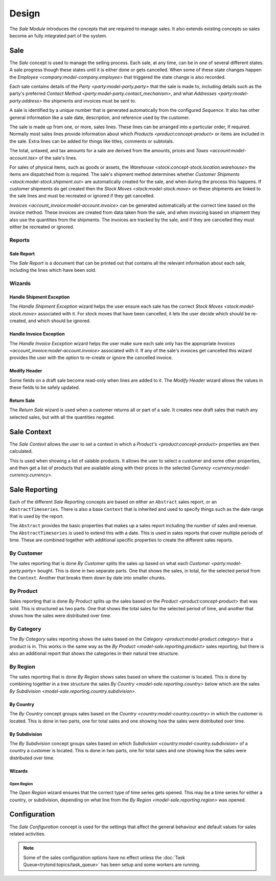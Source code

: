 ******
Design
******

The *Sale Module* introduces the concepts that are required to manage sales.
It also extends existing concepts so sales become an fully integrated part of
the system.

.. _model-sale.sale:

Sale
====

The *Sale* concept is used to manage the selling process.
Each sale, at any time, can be in one of several different states.
A sale progress though these states until it is either done or gets cancelled.
When some of these state changes happen the
`Employee <company:model-company.employee>` that triggered the state change
is also recorded.

Each sale contains details of the `Party <party:model-party.party>` that the
sale is made to, including details such as the party's preferred
`Contact Method <party:model-party.contact_mechanism>`, and what
`Addresses <party:model-party.address>` the shipments and invoices must be
sent to.

A sale is identified by a unique number that is generated automatically from
the configured *Sequence*.
It also has other general information like a sale date, description, and
reference used by the customer.

The sale is made up from one, or more, sales lines.
These lines can be arranged into a particular order, if required.
Normally most sales lines provide information about which
`Products <product:concept-product>` or items are included in the sale.
Extra lines can be added for things like titles, comments or subtotals.

The total, untaxed, and tax amounts for a sale are derived from the amounts,
prices and `Taxes <account:model-account.tax>` of the sale's lines.

For sales of physical items, such as goods or assets, the
`Warehouse <stock:concept-stock.location.warehouse>` the items are dispatched
from is required.
The sale's shipment method determines whether
`Customer Shipments <stock:model-stock.shipment.out>` are automatically created
for the sale, and when during the process this happens.
If customer shipments do get created then the
`Stock Moves <stock:model-stock.move>` on these shipments are linked to the
sale lines and must be recreated or ignored if they get cancelled.

`Invoices <account_invoice:model-account.invoice>` can be generated
automatically at the correct time based on the invoice method.
These invoices are created from data taken from the sale, and when invoicing
based on shipment they also use the quantities from the shipments.
The invoices are tracked by the sale, and if they are cancelled they must
either be recreated or ignored.

.. seealso::

   Sales are found by opening the main menu item:

      |Sales --> Sales|__

      .. |Sales --> Sales| replace:: :menuselection:`Sales --> Sales`
      __ https://demo.tryton.org/model/sale.sale

Reports
-------

.. _report-sale.sale:

Sale Report
^^^^^^^^^^^

The *Sale Report* is a document that can be printed out that contains all the
relevant information about each sale, including the lines which have been
sold.

Wizards
-------

.. _wizard-sale.handle.shipment.exception:

Handle Shipment Exception
^^^^^^^^^^^^^^^^^^^^^^^^^

The *Handle Shipment Exception* wizard helps the user ensure each sale
has the correct `Stock Moves <stock:model-stock.move>` associated with it.
For stock moves that have been cancelled, it lets the user decide which
should be re-created, and which should be ignored.

.. _wizard-sale.handle.invoice.exception:

Handle Invoice Exception
^^^^^^^^^^^^^^^^^^^^^^^^^

The *Handle Invoice Exception* wizard helps the user make sure each sale
only has the appropriate `Invoices <account_invoice:model-account.invoice>`
associated with it.
If any of the sale's invoices get cancelled this wizard provides the user
with the option to re-create or ignore the cancelled invoice.

.. _wizard-sale.modify_header:

Modify Header
^^^^^^^^^^^^^

Some fields on a draft sale become read-only when lines are added to it.
The *Modify Header* wizard allows the values in these fields to be safely
updated.

.. _wizard-sale.return_sale:

Return Sale
^^^^^^^^^^^

The *Return Sale* wizard is used when a customer returns all or part of a sale.
It creates new draft sales that match any selected sales, but with all the
quantities negated.

.. _model-product.sale.context:

Sale Context
============

The *Sale Context* allows the user to set a context in which a
`Product's <product:concept-product>` properties are then calculated.

This is used when showing a list of salable products.
It allows the user to select a customer and some other properties,
and then get a list of products that are available along with their prices
in the selected `Currency <currency:model-currency.currency>`.

.. seealso::

   The Sale Context is used to provide context in the main menu item:

      |Sales --> Salable Products|__

      .. |Sales --> Salable Products| replace:: :menuselection:`Sales --> Salable Products`
      __ https://demo.tryton.org/model/product.product;context_model=product.sale.context

.. _concept-sale.reporting:

Sale Reporting
==============

Each of the different *Sale Reporting* concepts are based on either an
``Abstract`` sales report, or an ``AbstractTimeseries``.
There is also a base ``Context`` that is inherited and used to specify things
such as the date range that is used by the report.

The ``Abstract`` provides the basic properties that makes up a sales report
including the number of sales and revenue.
The ``AbstractTimeseries`` is used to extend this with a date.
This is used in sales reports that cover multiple periods of time.
These are combined together with additional specific properties to create the
different sales reports.

.. seealso::

   Sales reports can be accessed from the main menu item:

      :menuselection:`Sales --> Reporting --> Sales`

.. _model-sale.reporting.customer:
.. _model-sale.reporting.customer.time_series:

By Customer
-----------

The sales reporting that is done *By Customer* splits the sales up based on
what each `Customer <party:model-party.party>` bought.
This is done in two separate parts.
One that shows the sales, in total, for the selected period from the
``Context``.
Another that breaks them down by date into smaller chunks.

.. _model-sale.reporting.product:
.. _model-sale.reporting.product.time_series:

By Product
----------

Sales reporting that is done *By Product* splits up the sales based on the
`Product <product:concept-product>` that was sold.
This is structured as two parts.
One that shows the total sales for the selected period of time, and another
that shows how the sales were distributed over time.

.. _model-sale.reporting.category.tree:
.. _model-sale.reporting.category:
.. _model-sale.reporting.category.time_series:

By Category
-----------

The *By Category* sales reporting shows the sales based on the
`Category <product:model-product.category>` that a product is in.
This works in the same way as the `By Product <model-sale.reporting.product>`
sales reporting, but there is also an additional report that shows the
categories in their natural tree structure.

.. _model-sale.reporting.region:

By Region
---------

The sales reporting that is done *By Region* shows sales based on where the
customer is located.
This is done by combining together in a tree structure the sales
`By Country <model-sale.reporting.country>` below which are the sales
`By Subdivision <model-sale.reporting.country.subdivision>`.

.. _model-sale.reporting.country:
.. _model-sale.reporting.country.time_series:

By Country
^^^^^^^^^^

The *By Country* concept groups sales based on the
`Country <country:model-country.country>` in which the customer is located.
This is done in two parts, one for total sales and one showing how the sales
were distributed over time.

.. _model-sale.reporting.country.subdivision:
.. _model-sale.reporting.country.subdivision.time_series:

By Subdivision
^^^^^^^^^^^^^^

The *By Subdivision* concept groups sales based on which
`Subdivision <country:model-country.subdivision>` of a country a customer is
located.
This is done in two parts, one for total sales and one showing how the sales
were distributed over time.

Wizards
^^^^^^^

.. _wizard-sale.reporting.region.open:

Open Region
"""""""""""

The *Open Region* wizard ensures that the correct type of time series gets
opened.
This may be a time series for either a country, or subdivision, depending on
what line from the `By Region <model-sale.reporting.region>` was opened.

.. _model-sale.configuration:

Configuration
=============

The *Sale Configuration* concept is used for the settings that affect the
general behaviour and default values for sales related activities.

.. note::

   Some of the sales configuration options have no effect unless the
   :doc:`Task Queue<trytond:topics/task_queue>` has been setup and some
   workers are running.

.. seealso::

   Sales configuration settings are found by opening the main menu item:

      |Sales --> Configuration --> Configuration|__

      .. |Sales --> Configuration --> Configuration| replace:: :menuselection:`Sales --> Configuration --> Configuration`
      __ https://demo.tryton.org/model/sale.configuration/1
